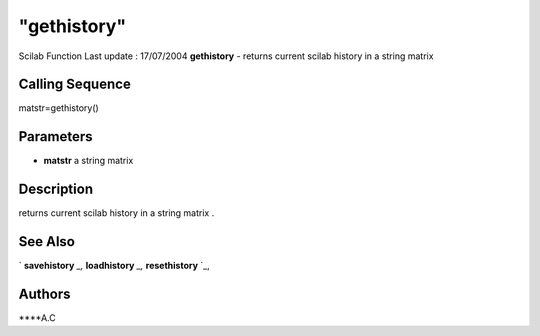 ====
"gethistory"
====

Scilab Function Last update : 17/07/2004
**gethistory** - returns current scilab history in a string matrix



Calling Sequence
~~~~~~~~~~~~~~~~

matstr=gethistory()




Parameters
~~~~~~~~~~


+ **matstr** a string matrix




Description
~~~~~~~~~~~

returns current scilab history in a string matrix .



See Also
~~~~~~~~

` **savehistory** `_,` **loadhistory** `_,` **resethistory** `_,



Authors
~~~~~~~

****A.C


.. _
      : ://./utilities/resethistory.htm
.. _
      : ://./utilities/savehistory.htm
.. _
      : ://./utilities/loadhistory.htm


